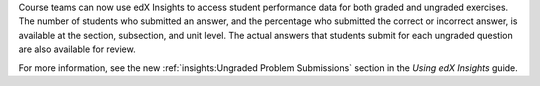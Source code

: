 
Course teams can now use edX Insights to access student performance data for
both graded and ungraded exercises. The number of students who submitted an
answer, and the percentage who submitted the correct or incorrect answer, is
available at the section, subsection, and unit level. The actual answers that
students submit for each ungraded question are also available for review.

For more information, see the new :ref:`insights:Ungraded Problem Submissions`
section in the *Using edX Insights* guide.
